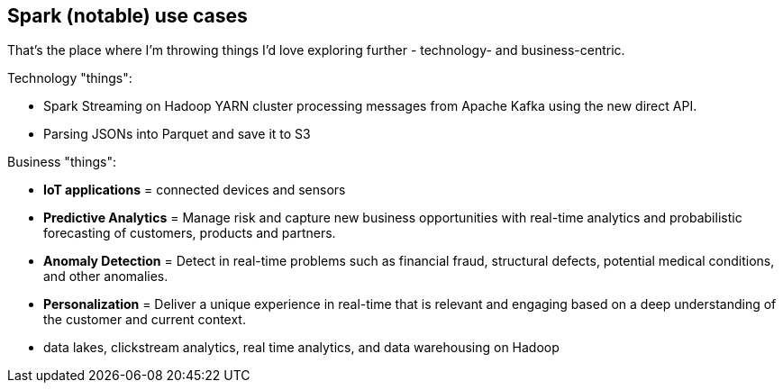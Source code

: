 == Spark (notable) use cases

That's the place where I'm throwing things I'd love exploring further - technology- and business-centric.

Technology "things":

* Spark Streaming on Hadoop YARN cluster processing messages from Apache Kafka using the new direct API.
* Parsing JSONs into Parquet and save it to S3

Business "things":

* *IoT applications* = connected devices and sensors
* *Predictive Analytics* = Manage risk and capture new business opportunities with real-time analytics and probabilistic forecasting of customers, products and partners.
* *Anomaly Detection* = Detect in real-time problems such as financial fraud, structural defects, potential medical conditions, and other anomalies.
* *Personalization* = Deliver a unique experience in real-time that is relevant and engaging based on a deep understanding of the customer and current context.
* data lakes, clickstream analytics, real time analytics, and data warehousing on Hadoop
